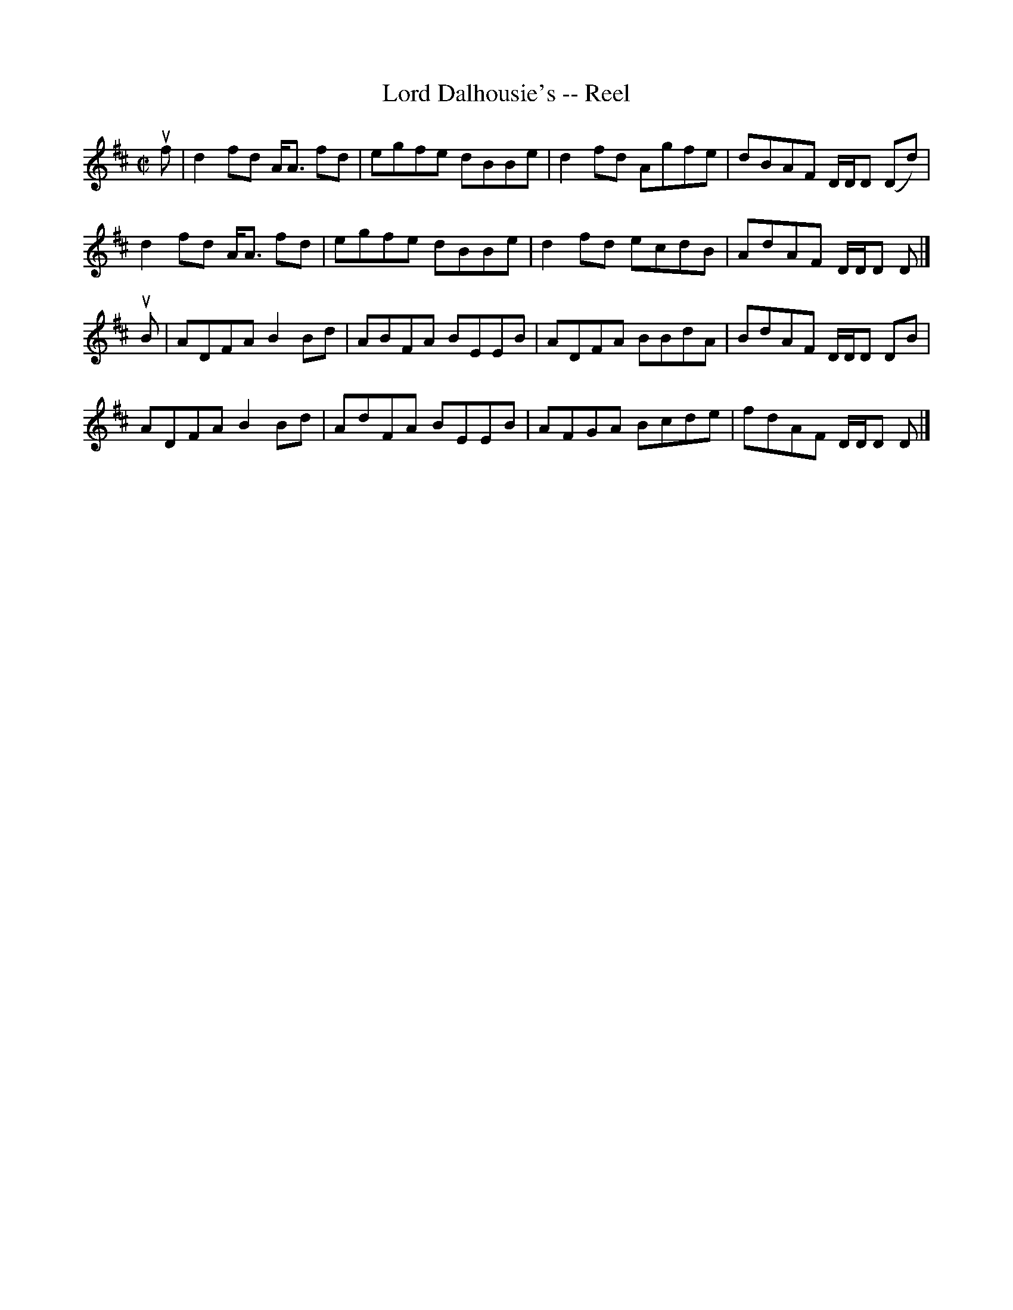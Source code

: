 X: 1
T:Lord Dalhousie's -- Reel
M:C|
L:1/8
R:reel
B:Ryan's Mammoth Collection
Z:Contributed by Ray Davies,  ray:davies99.freeserve.co.uk
K:D
uf|\
d2fd A<A fd | egfe dBBe | d2 fd Agfe | dBAF D/D/D (Dd) |
d2fd A<A fd | egfe dBBe | d2 fd ecdB | AdAF D/D/D D   |]
uB|\
ADFA B2 Bd  | ABFA BEEB | ADFA BBdA  | BdAF D/D/D DB |
ADFA B2 Bd  | AdFA BEEB | AFGA Bcde  | fdAF D/D/D D |]
